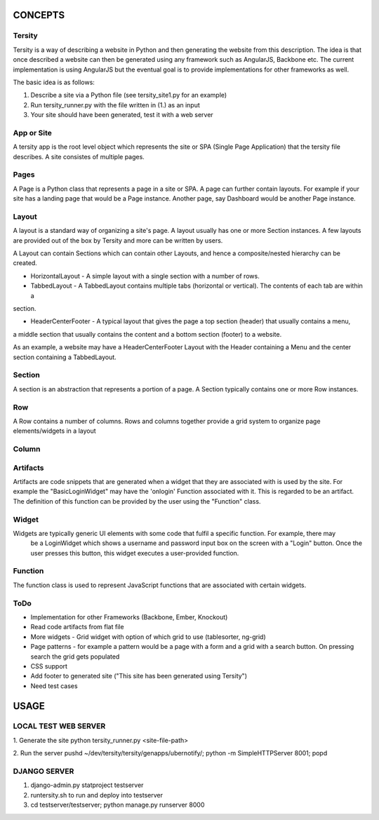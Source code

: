 

CONCEPTS
========

Tersity
-------

Tersity is a way of describing a website in Python and then generating the website from this description. The
idea is that once described a website can then be generated using any framework such as AngularJS, Backbone etc.
The current implementation is using AngularJS but the eventual goal is to provide implementations for other
frameworks as well.

The basic idea is as follows:

1. Describe a site via a Python file (see tersity_site1.py for an example)
2. Run tersity_runner.py with the file written in (1.) as an input
3. Your site should have been generated, test it with a web server


App or Site
-----------

A tersity app is the root level object which represents the site or SPA (Single Page Application) that the tersity
file describes. A site consistes of multiple pages.

Pages
-----

A Page is a Python class that represents a page in a site or SPA. A page can further contain layouts. For example if
your site has a landing page that would be a Page instance. Another page, say Dashboard would be another Page instance.

Layout
------

A layout is a standard way of organizing a site's page. A layout usually has one or more Section instances. A few
layouts are provided out of the box by Tersity and more can be written by users.

A Layout can contain Sections which can contain other Layouts, and hence a composite/nested hierarchy can be
created.

- HorizontalLayout - A simple layout with a single section with a number of rows.

- TabbedLayout - A TabbedLayout contains multiple tabs (horizontal or vertical). The contents of each tab are within a
section.

- HeaderCenterFooter - A typical layout that gives the page a top section (header) that usually contains a menu,
a middle section that usually contains the content and a bottom section (footer) to a website.

As an example, a website may have a HeaderCenterFooter Layout with the Header containing a Menu and the center
section containing a TabbedLayout.

Section
-------

A section is an abstraction that represents a portion of a page. A Section typically contains one or more Row
instances.

Row
---

A Row contains a number of columns. Rows and columns together provide a grid system to organize page elements/widgets
in a layout

Column
------


Artifacts
---------
Artifacts are code snippets that are generated when a widget that they are associated with is used by the site. For
example the "BasicLoginWidget" may have the 'onlogin' Function associated with it. This is regarded to be an artifact.
The definition of this function can be provided by the user using the "Function" class.

Widget
------

Widgets are typically generic UI elements with some code that fulfil a specific function. For example, there may
 be a LoginWidget which shows a username and password input box on the screen with a "Login" button. Once the user
 presses this button, this widget executes a user-provided function.

Function
--------

The function class is used to represent JavaScript functions that are associated with certain widgets.

ToDo
----

- Implementation for other Frameworks (Backbone, Ember, Knockout)
- Read code artifacts from flat file
- More widgets
  - Grid widget with option of which grid to use (tablesorter, ng-grid)
- Page patterns
  - for example a pattern would be a page with a form and a grid with a search button. On pressing search the
  grid gets populated
- CSS support
- Add footer to generated site ("This site has been generated using Tersity")
- Need test cases


USAGE
=====

LOCAL TEST WEB SERVER
---------------------

1. Generate the site
python tersity_runner.py <site-file-path>

2. Run the server
pushd ~/dev/tersity/tersity/genapps/ubernotify/;  python -m SimpleHTTPServer 8001; popd


DJANGO SERVER
-------------

1. django-admin.py statproject testserver
2. runtersity.sh to run and deploy into testserver
3. cd testserver/testserver; python manage.py runserver 8000



